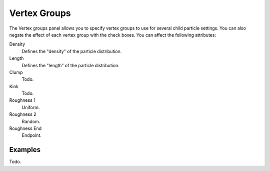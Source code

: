 ..    TODO/Review: {{review|partial=X}}.

.. _bpy.types.ParticleDupliWeight:

*************
Vertex Groups
*************

The Vertex groups panel allows you to specify vertex groups to use for several child particle settings.
You can also negate the effect of each vertex group with the check boxes.
You can affect the following attributes:

Density
   Defines the "density" of the particle distribution.
Length
   Defines the "length" of the particle distribution.
Clump
   Todo.
Kink
   Todo.
Roughness 1
   Uniform.
Roughness 2
   Random.
Roughness End
   Endpoint.


Examples
========

Todo.
